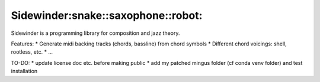 Sidewinder:snake::saxophone::robot:
========================

Sidewinder is a programming library for composition and jazz theory.

Features:
* Generate midi backing tracks (chords, bassline) from chord symbols
* Different chord voicings: shell, rootless, etc.
* ...

TO-DO:
* update license doc etc. before making public
* add my patched mingus folder (cf conda venv folder) and test installation
